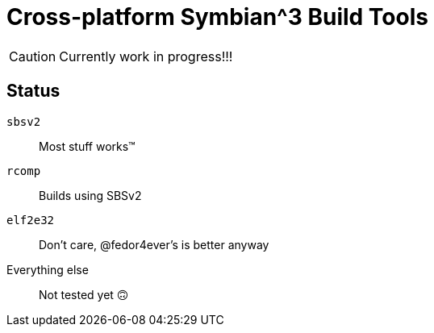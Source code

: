 = Cross-platform Symbian^3 Build Tools

CAUTION: Currently work in progress!!!

== Status

`sbsv2`:: Most stuff works(TM)
`rcomp`:: Builds using SBSv2
`elf2e32`:: Don't care, @fedor4ever's is better anyway
Everything else:: Not tested yet 🙃

